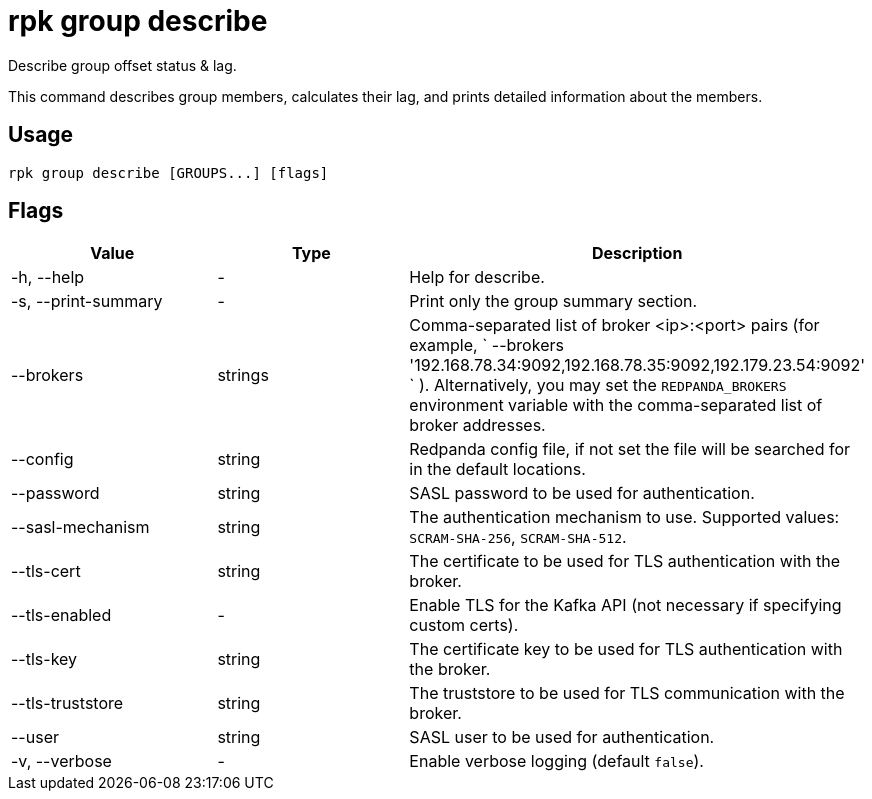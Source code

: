 = rpk group describe
:description: rpk group describe
:rpk_version: v23.1.6 (rev cc47e1ad1)

Describe group offset status & lag.

This command describes group members, calculates their lag, and prints detailed
information about the members.

== Usage

[,bash]
----
rpk group describe [GROUPS...] [flags]
----

== Flags


[cols=",,",]
|===
|*Value* |*Type* |*Description*

|-h, --help |- |Help for describe.

|-s, --print-summary |- |Print only the group summary section.

|--brokers |strings |Comma-separated list of broker <ip>:<port> pairs
(for example,
` --brokers '192.168.78.34:9092,192.168.78.35:9092,192.179.23.54:9092' `
). Alternatively, you may set the `REDPANDA_BROKERS` environment
variable with the comma-separated list of broker addresses.

|--config |string |Redpanda config file, if not set the file will be
searched for in the default locations.

|--password |string |SASL password to be used for authentication.

|--sasl-mechanism |string |The authentication mechanism to use.
Supported values: `SCRAM-SHA-256`, `SCRAM-SHA-512`.

|--tls-cert |string |The certificate to be used for TLS authentication
with the broker.

|--tls-enabled |- |Enable TLS for the Kafka API (not necessary if
specifying custom certs).

|--tls-key |string |The certificate key to be used for TLS
authentication with the broker.

|--tls-truststore |string |The truststore to be used for TLS
communication with the broker.

|--user |string |SASL user to be used for authentication.

|-v, --verbose |- |Enable verbose logging (default `false`).
|===

